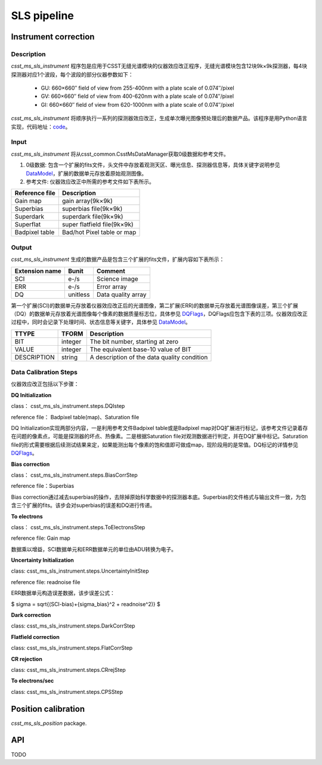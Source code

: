 SLS pipeline
============


Instrument correction
---------------------

Description
``````````````````
`csst_ms_sls_instrument` 程序包是应用于CSST无缝光谱模块的仪器效应改正程序，无缝光谱模块包含12块9k×9k探测器，每4块探测器对应1个波段，每个波段的部分仪器参数如下：

    - GU: 660×660″ field of view from 255-400nm with a plate scale of 0.074″/pixel
    - GV: 660×660″ field of view from 400-620nm with a plate scale of 0.074″/pixel
    - GI: 660×660″ field of view from 620-1000nm with a plate scale of 0.074″/pixel
`csst_ms_sls_instrument` 将顺序执行一系列的探测器效应改正，生成单次曝光图像预处理后的数据产品。该程序是用Python语言实现，代码地址：code_。

.. _code: https://csst-tb.bao.ac.cn/code/csst-l1/sls/csst_ms_sls_instrument
Input
``````````````````
`csst_ms_sls_instrument` 将从csst_common.CsstMsDataManager获取0级数据和参考文件。

1. 0级数据: 包含一个扩展的fits文件，头文件中存放着观测天区、曝光信息、探测器信息等，具体关键字说明参见 DataModel_，扩展的数据单元存放着原始观测图像。
#. 参考文件: 仪器效应改正中所需的参考文件如下表所示。

+-----------------+----------------------------+
| Reference file  | Description                |
+=================+============================+
| Gain map        | gain array(9k×9k)          | 
+-----------------+----------------------------+
| Superbias       | superbias file(9k×9k)      | 
+-----------------+----------------------------+
| Superdark       | superdark file(9k×9k)      |
+-----------------+----------------------------+
| Superflat       | super flatfield file(9k×9k)|
+-----------------+----------------------------+
| Badpixel table  | Bad/hot Pixel table or map |
+-----------------+----------------------------+

.. _DataModel: https://csst-tb.bao.ac.cn/code/csst-l1/csst-l1doc/-/blob/main/docs/source/sls/data_model.md

Output
``````````````````
`csst_ms_sls_instrument` 生成的数据产品是包含三个扩展的fits文件，扩展内容如下表所示：

+-----------------+---------+-------------------+
| Extension name  |  Bunit  | Comment           |
+=================+=========+===================+
| SCI             | e-/s    | Science image     |
+-----------------+---------+-------------------+
| ERR             | e-/s    | Error array       |
+-----------------+---------+-------------------+
| DQ              | unitless| Data quality array|
+-----------------+---------+-------------------+

第一个扩展(SCI)的数据单元存放着仪器效应改正后的光谱图像，第二扩展(ERR)的数据单元存放着光谱图像误差，第三个扩展（DQ）的数据单元存放着光谱图像每个像素的数据质量标志位，具体参见 DQFlags_，DQFlags应包含下表的三项。仪器效应改正过程中，同时会记录下处理时间、状态信息等关键字，具体参见 DataModel_。

.. _DQFlags: https://？

+----------------+---------+---------------------------------------------+
| TTYPE          | TFORM   |  Description                                |
+================+=========+=============================================+
| BIT            | integer | The bit number, starting at zero            |
+----------------+---------+---------------------------------------------+
| VALUE          | integer | The equivalent base-10 value of BIT         |
+----------------+---------+---------------------------------------------+
| DESCRIPTION    | string  |  A description of the data quality condition|
+----------------+---------+---------------------------------------------+

Data Calibration Steps
``````````````````
仪器效应改正包括以下步骤：

**DQ Initialization**

class： csst_ms_sls_instrument.steps.DQIstep

reference file： Badpixel table(map)、Saturation file

DQ Initialization实现两部分内容，一是利用参考文件Badpixel table或是Badpixel map对DQ扩展进行标记，该参考文件记录着存在问题的像素点，可能是探测器的坏点、热像素。二是根据Saturation file对观测数据进行判定，并在DQ扩展中标记。Saturation file的形式需要根据后续测试结果来定，如果能测出每个像素的饱和值即可做成map，现阶段用的是常值。DQ标记的详情参见 DQFlags_。

**Bias correction**

class： csst_ms_sls_instrument.steps.BiasCorrStep

reference file：Superbias

Bias correction通过减去superbias的操作，去除掉原始科学数据中的探测器本底。Superbias的文件格式与输出文件一致，为包含三个扩展的fits。该步会对superbias的误差和DQ进行传递。

**To electrons**

class： csst_ms_sls_instrument.steps.ToElectronsStep

reference file: Gain map

数据乘以增益，SCI数据单元和ERR数据单元的单位由ADU转换为电子。

**Uncertainty Initialization**

class: csst_ms_sls_instrument.steps.UncertaintyInitStep

reference file: readnoise file

ERR数据单元构造误差数据，该步误差公式：

.. math::

$ \sigma = \sqrt{(SCI-bias)+{\sigma_bias}^2 + readnoise^2)} $


**Dark correction**

class: csst_ms_sls_instrument.steps.DarkCorrStep

**Flatfield correction**

class: csst_ms_sls_instrument.steps.FlatCorrStep

**CR rejection**

class: csst_ms_sls_instrument.steps.CRrejStep

**To electrons/sec**

class: csst_ms_sls_instrument.steps.CPSStep


Position calibration
---------------------

`csst_ms_sls_position` package.


API
---

TODO
